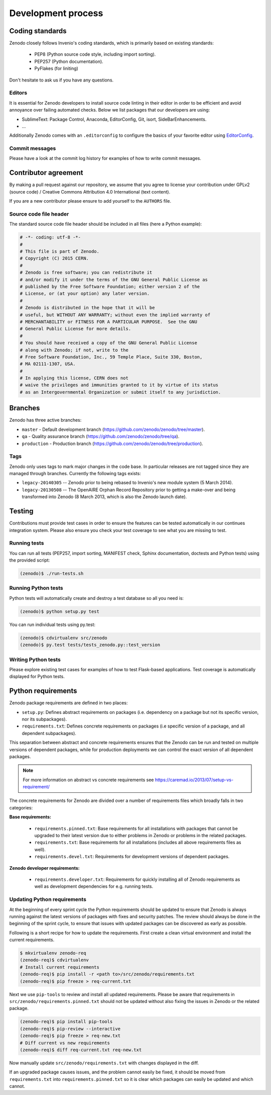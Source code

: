 .. _development_process:

Development process
===================

Coding standards
----------------
Zenodo closely follows Invenio's coding standards, which is primarily based on existing standards:

 * PEP8 (Python source code style, including import sorting).
 * PEP257 (Python documentation).
 * PyFlakes (for liniting)

Don't hesitate to ask us if you have any questions.

Editors
~~~~~~~
It is essential for Zenodo developers to install source code linting in their editor in order to be efficient and avoid annoyance over failing automated checks. Below we list packages that our developers are using:

- SublimeText: Package Control, Anaconda, EditorConfig, Git, isort, SideBarEnhancements.
- ...

Additionally Zenodo comes with an ``.editorconfig`` to configure the basics of your favorite editor using `EditorConfig <http://editorconfig.org>`_.

Commit messages
~~~~~~~~~~~~~~~
Please have a look at the commit log history for examples of how to write commit messages.

Contributor agreement
---------------------
By making a pull request against our repository, we assume that you agree to
license your contribution under GPLv2 (source code) / Creative Commons
Attribution 4.0 International (text content).

If you are a new contributor please ensure to add yourself to the ``AUTHORS``
file.

Source code file header
~~~~~~~~~~~~~~~~~~~~~~~
The standard source code file header should be included in all files (here
a Python example):

.. code-block:: python

   # -*- coding: utf-8 -*-
   #
   # This file is part of Zenodo.
   # Copyright (C) 2015 CERN.
   #
   # Zenodo is free software; you can redistribute it
   # and/or modify it under the terms of the GNU General Public License as
   # published by the Free Software Foundation; either version 2 of the
   # License, or (at your option) any later version.
   #
   # Zenodo is distributed in the hope that it will be
   # useful, but WITHOUT ANY WARRANTY; without even the implied warranty of
   # MERCHANTABILITY or FITNESS FOR A PARTICULAR PURPOSE.  See the GNU
   # General Public License for more details.
   #
   # You should have received a copy of the GNU General Public License
   # along with Zenodo; if not, write to the
   # Free Software Foundation, Inc., 59 Temple Place, Suite 330, Boston,
   # MA 02111-1307, USA.
   #
   # In applying this license, CERN does not
   # waive the privileges and immunities granted to it by virtue of its status
   # as an Intergovernmental Organization or submit itself to any jurisdiction.

.. _branches:

Branches
--------
Zenodo has three active branches:

* ``master`` - Default development branch (https://github.com/zenodo/zenodo/tree/master).
* ``qa`` - Quality assurance branch (https://github.com/zenodo/zenodo/tree/qa).
* ``production`` - Production branch (https://github.com/zenodo/zenodo/tree/production).

Tags
~~~~
Zenodo only uses tags to mark major changes in the code base. In particular releases are not tagged since they are managed through branches. Currently the following tags exists:

* ``legacy-20140305`` -- Zenodo prior to being rebased to Invenio's new module
  system (5 March 2014).
* ``legacy-20130508`` -- The OpenAIRE Orphan Record Repository prior to getting
  a make-over and being transformed into Zenodo (8 March 2013, which is also
  the Zenodo launch date).


Testing
-------
Contributions must provide test cases in order to ensure the features can be
tested automatically in our continues integration system. Please also ensure
you check your test coverage to see what you are missing to test.

Running tests
~~~~~~~~~~~~~

You can run all tests (PEP257, import sorting, MANIFEST check, Sphinx
documentation, doctests and Python tests) using the provided script:

.. code-block:: console

    (zenodo)$ ./run-tests.sh

Running Python tests
~~~~~~~~~~~~~~~~~~~~
Python tests will automatically create and destroy a test database so all you
need is:

.. code-block:: console

   (zenodo)$ python setup.py test

You can run individual tests using py.test:

.. code-block:: console

   (zenodo)$ cdvirtualenv src/zenodo
   (zenodo)$ py.test tests/tests_zenodo.py::test_version

Writing Python tests
~~~~~~~~~~~~~~~~~~~~
Please explore existing test cases for examples of how to test Flask-based
applications. Test coverage is automatically displayed for Python tests.

Python requirements
-------------------
Zenodo package requirements are defined in two places:

- ``setup.py``: Defines abstract requirements on packages (i.e. dependency on
  a package but not its specific version, nor its subpackages).
- ``requirements.txt``: Defines concrete requirements on packages (i.e specific
  version of a package, and all dependent subpackages).

This separation between abstract and concrete requirements ensures that the
Zenodo can be run and tested on multiple versions of dependent packages, while
for production deployments we can control the exact version of all dependent
packages.

.. note::
   For more information on abstract vs concrete requirements see
   https://caremad.io/2013/07/setup-vs-requirement/

The concrete requirements for Zenodo are divided over a number of
requirements files which broadly falls in two categories:

**Base requirements:**

 - ``requirements.pinned.txt``: Base requirements for all installations
   with packages that cannot be upgraded to their latest version due
   to either problems in Zenodo or problems in the related packages.
 - ``requirements.txt``: Base requirements for all installations (includes all above requirements files as well).
 - ``requirements.devel.txt``: Requirements for development versions of dependent packages.

**Zenodo developer requirements:**

 - ``requirements.developer.txt``: Requirements for quickly installing all of
   Zenodo requirements as well as development dependencies for e.g. running
   tests.

.. _updateing_requirements:

Updating Python requirements
~~~~~~~~~~~~~~~~~~~~~~~~~~~~
At the beginning of every sprint cycle the Python requirements should be
updated to ensure that Zenodo is always running against the latest versions of
packages with fixes and security patches. The review should always be done in
the beginning of the sprint cycle, to ensure that issues with updated packages
can be discovered as early as possible.

Following is a short recipe for how to update the requirements. First create
a clean virtual environment and install the current requirements.

.. code-block:: console

    $ mkvirtualenv zenodo-req
    (zenodo-req)$ cdvirtualenv
    # Install current requirements
    (zenodo-req)$ pip install -r <path to>/src/zenodo/requirements.txt
    (zenodo-req)$ pip freeze > req-current.txt

Next we use ``pip-tools`` to review and install all updated requirements.
Please be aware that requirements in
``src/zenodo/requirements.pinned.txt`` should not be updated without also
fixing the issues in Zenodo or the related package.

.. code-block:: console

    (zenodo-req)$ pip install pip-tools
    (zenodo-req)$ pip-review --interactive
    (zenodo-req)$ pip freeze > req-new.txt
    # Diff current vs new requirements
    (zenodo-req)$ diff req-current.txt req-new.txt

Now manually update ``src/zenodo/requirements.txt`` with changes displayed
in the diff.

If an upgraded package causes issues, and the problem cannot easily be fixed,
it should be moved from ``requirements.txt`` into
``requirements.pinned.txt`` so it is clear which packages can easily be
updated and which cannot.
